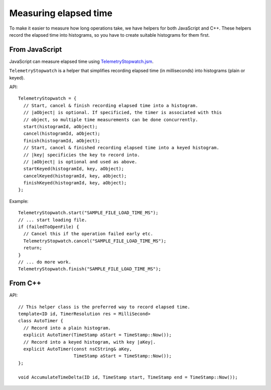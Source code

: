 ======================
Measuring elapsed time
======================

To make it easier to measure how long operations take, we have helpers for both JavaScript and C++.
These helpers record the elapsed time into histograms, so you have to create suitable histograms for them first.

From JavaScript
===============
JavaScript can measure elapsed time using `TelemetryStopwatch.jsm <https://dxr.mozilla.org/mozilla-central/source/toolkit/components/telemetry/TelemetryStopwatch.jsm>`_.

``TelemetryStopwatch`` is a helper that simplifies recording elapsed time (in milliseconds) into histograms (plain or keyed).

API::

    TelemetryStopwatch = {
      // Start, cancel & finish recording elapsed time into a histogram.
      // |aObject| is optional. If specificied, the timer is associated with this
      // object, so multiple time measurements can be done concurrently.
      start(histogramId, aObject);
      cancel(histogramId, aObject);
      finish(histogramId, aObject);
      // Start, cancel & finished recording elapsed time into a keyed histogram.
      // |key| specificies the key to record into.
      // |aObject| is optional and used as above.
      startKeyed(histogramId, key, aObject);
      cancelKeyed(histogramId, key, aObject);
      finishKeyed(histogramId, key, aObject);
    };

Example::

    TelemetryStopwatch.start("SAMPLE_FILE_LOAD_TIME_MS");
    // ... start loading file.
    if (failedToOpenFile) {
      // Cancel this if the operation failed early etc.
      TelemetryStopwatch.cancel("SAMPLE_FILE_LOAD_TIME_MS");
      return;
    }
    // ... do more work.
    TelemetryStopwatch.finish("SAMPLE_FILE_LOAD_TIME_MS");

From C++
========

API::

    // This helper class is the preferred way to record elapsed time.
    template<ID id, TimerResolution res = MilliSecond>
    class AutoTimer {
      // Record into a plain histogram.
      explicit AutoTimer(TimeStamp aStart = TimeStamp::Now());
      // Record into a keyed histogram, with key |aKey|.
      explicit AutoTimer(const nsCString& aKey,
                         TimeStamp aStart = TimeStamp::Now());
    };

    void AccumulateTimeDelta(ID id, TimeStamp start, TimeStamp end = TimeStamp::Now());
